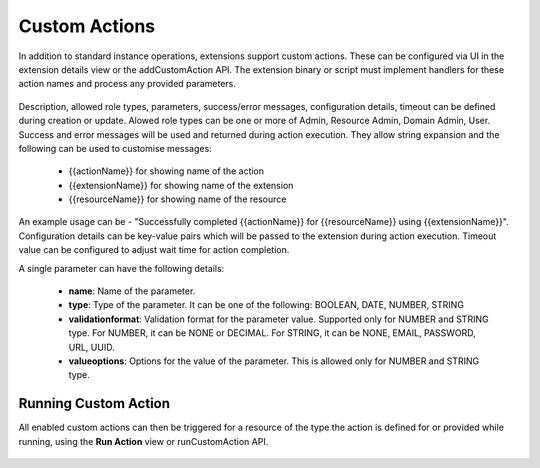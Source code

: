 .. Licensed to the Apache Software Foundation (ASF) under one
   or more contributor license agreements.  See the NOTICE file
   distributed with this work for additional information#
   regarding copyright ownership.  The ASF licenses this file
   to you under the Apache License, Version 2.0 (the
   "License"); you may not use this file except in compliance
   with the License.  You may obtain a copy of the License at
   http://www.apache.org/licenses/LICENSE-2.0
   Unless required by applicable law or agreed to in writing,
   software distributed under the License is distributed on an
   "AS IS" BASIS, WITHOUT WARRANTIES OR CONDITIONS OF ANY
   KIND, either express or implied.  See the License for the
   specific language governing permissions and limitations
   under the License.
   

Custom Actions
--------------

In addition to standard instance operations, extensions support custom actions. These can be configured via UI in the extension details view or the addCustomAction API. The extension binary or script must implement handlers for these action names and process any provided parameters.

   |add-custom-action.png|

Description, allowed role types, parameters, success/error messages, configuration details, timeout can be defined during creation or update.
Alowed role types can be one or more of Admin, Resource Admin, Domain Admin, User.
Success and error messages will be used and returned during action execution. They allow string expansion and the following can be used to customise messages:

   - {{actionName}} for showing name of the action
   - {{extensionName}} for showing name of the extension
   - {{resourceName}} for showing name of the resource

An example usage can be - "Successfully completed {{actionName}} for {{resourceName}} using {{extensionName}}".
Configuration details can be key-value pairs which will be passed to the extension during action execution.
Timeout value can be configured to adjust wait time for action completion.

A single parameter can have the following details:

   - **name**: Name of the parameter.

   - **type**: Type of the parameter. It can be one of the following: BOOLEAN, DATE, NUMBER, STRING

   - **validationformat**: Validation format for the parameter value. Supported only for NUMBER and STRING type. For NUMBER, it can be NONE or DECIMAL. For STRING, it can be NONE, EMAIL, PASSWORD, URL, UUID.

   - **valueoptions**: Options for the value of the parameter. This is allowed only for NUMBER and STRING type.


Running Custom Action
^^^^^^^^^^^^^^^^^^^^^

All enabled custom actions can then be triggered for a resource of the type the action is defined for or provided while running, using the **Run Action** view or runCustomAction API.

   |run-custom-action.png|


.. Images


.. |add-custom-action.png| image:: /_static/images/add-custom-action.png
.. |run-custom-action.png| image:: /_static/images/run-custom-action.png
.. |run-custom-action-instance.png| image:: /_static/images/run-custom-action-instance.png
